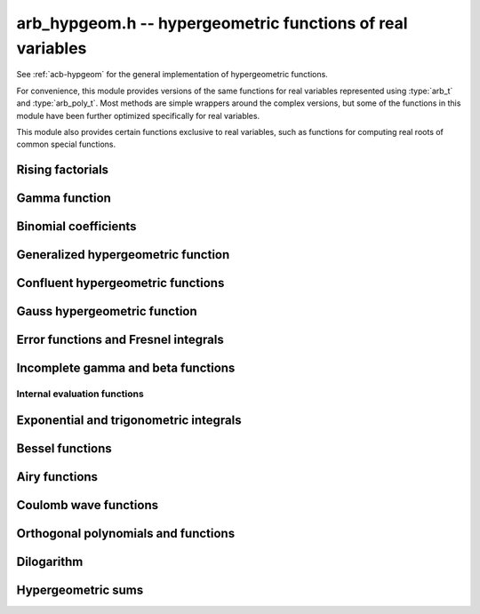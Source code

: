 .. _arb-hypgeom:

**arb_hypgeom.h** -- hypergeometric functions of real variables
==================================================================================

See :ref:`acb-hypgeom` for the general implementation of hypergeometric functions.

For convenience, this module provides versions of the same functions
for real variables
represented using :type:`arb_t` and :type:`arb_poly_t`.
Most methods are simple wrappers
around the complex versions,
but some of the functions in this module have been further optimized
specifically for real variables.

This module also provides certain functions exclusive to real variables,
such as functions for computing real roots of common special functions.

Rising factorials
-------------------------------------------------------------------------------

.. function:: void _arb_hypgeom_rising_coeffs_1(ulong * c, ulong k, slong n)
              void _arb_hypgeom_rising_coeffs_2(ulong * c, ulong k, slong n)
              void _arb_hypgeom_rising_coeffs_fmpz(fmpz * c, ulong k, slong n)

    Sets *c* to the coefficients of the rising factorial polynomial
    `(X+k)_n`. The *1* and *2* versions respectively
    compute single-word and double-word coefficients, without checking for
    overflow, while the *fmpz* version allows arbitrarily large coefficients.
    These functions are mostly intended for internal use; the *fmpz* version
    does not use an asymptotically fast algorithm.
    The degree *n* must be at least 2.

.. function:: void arb_hypgeom_rising_ui_forward(arb_t res, const arb_t x, ulong n, slong prec)
              void arb_hypgeom_rising_ui_bs(arb_t res, const arb_t x, ulong n, slong prec)
              void arb_hypgeom_rising_ui_rs(arb_t res, const arb_t x, ulong n, ulong m, slong prec)
              void arb_hypgeom_rising_ui_rec(arb_t res, const arb_t x, ulong n, slong prec)
              void arb_hypgeom_rising_ui(arb_t res, const arb_t x, ulong n, slong prec)
              void arb_hypgeom_rising(arb_t res, const arb_t x, const arb_t n, slong prec)

    Computes the rising factorial `(x)_n`.

    The *forward* version uses the forward recurrence.
    The *bs* version uses binary splitting.
    The *rs* version uses rectangular splitting. It takes an extra tuning
    parameter *m* which can be set to zero to choose automatically.
    The *rec* version chooses an algorithm automatically, avoiding
    use of the gamma function (so that it can be used in the computation
    of the gamma function).
    The default versions (*rising_ui* and *rising_ui*) choose an algorithm
    automatically and may additionally fall back on the gamma function.

.. function:: void arb_hypgeom_rising_ui_jet_powsum(arb_ptr res, const arb_t x, ulong n, slong len, slong prec)
              void arb_hypgeom_rising_ui_jet_bs(arb_ptr res, const arb_t x, ulong n, slong len, slong prec)
              void arb_hypgeom_rising_ui_jet_rs(arb_ptr res, const arb_t x, ulong n, ulong m, slong len, slong prec)
              void arb_hypgeom_rising_ui_jet(arb_ptr res, const arb_t x, ulong n, slong len, slong prec)

    Computes the jet of the rising factorial `(x)_n`, truncated to length *len*.
    In other words, constructs the polynomial `(X + x)_n \in \mathbb{R}[X]`,
    truncated if `\operatorname{len} < n + 1` (and zero-extended
    if `\operatorname{len} > n + 1`).

    The *powsum* version computes the sequence of powers of *x* and forms integral
    linear combinations of these.
    The *bs* version uses binary splitting.
    The *rs* version uses rectangular splitting. It takes an extra tuning
    parameter *m* which can be set to zero to choose automatically.
    The default version chooses an algorithm automatically.

Gamma function
-------------------------------------------------------------------------------

.. function:: void _arb_hypgeom_gamma_stirling_term_bounds(slong * bound, const mag_t zinv, slong N)

    For `1 \le n < N`, sets *bound* to an exponent bounding the *n*-th term
    in the Stirling series for the gamma function, given a precomputed upper
    bound for `|z|^{-1}`. This function is intended for internal use and
    does not check for underflow or underflow in the exponents.

.. function:: void arb_hypgeom_gamma_stirling_sum_horner(arb_t res, const arb_t z, slong N, slong prec)
              void arb_hypgeom_gamma_stirling_sum_improved(arb_t res, const arb_t z, slong N, slong K, slong prec)

    Sets *res* to the final sum in the Stirling series for the gamma function
    truncated before the term with index *N*, i.e. computes
    `\sum_{n=1}^{N-1} B_{2n} / (2n(2n-1) z^{2n-1})`.
    The *horner* version uses Horner scheme with gradual precision adjustments.
    The *improved* version uses rectangular splitting for the low-index
    terms and reexpands the high-index terms as hypergeometric polynomials,
    using a splitting parameter *K* (which can be set to 0 to use a default
    value).

.. function:: void arb_hypgeom_gamma_stirling(arb_t res, const arb_t x, int reciprocal, slong prec)

    Sets *res* to the gamma function of *x* computed using the Stirling
    series together with argument reduction. If *reciprocal* is set,
    the reciprocal gamma function is computed instead.

.. function:: int arb_hypgeom_gamma_taylor(arb_t res, const arb_t x,int reciprocal,  slong prec)

    Attempts to compute the gamma function of *x* using Taylor series
    together with argument reduction. This is only supported if *x* and *prec*
    are both small enough. If successful, returns 1; otherwise, does nothing
    and returns 0. If *reciprocal* is set, the reciprocal gamma function is
    computed instead.

.. function:: void arb_hypgeom_gamma(arb_t res, const arb_t x, slong prec)
              void arb_hypgeom_gamma_fmpq(arb_t res, const fmpq_t x, slong prec)
              void arb_hypgeom_gamma_fmpz(arb_t res, const fmpz_t x, slong prec)

    Sets *res* to the gamma function of *x* computed using a default
    algorithm choice.

.. function:: void arb_hypgeom_rgamma(arb_t res, const arb_t x, slong prec)

    Sets *res* to the reciprocal gamma function of *x* computed using a default
    algorithm choice.

.. function:: void arb_hypgeom_lgamma(arb_t res, const arb_t x, slong prec)

    Sets *res* to the log-gamma function of *x* computed using a default
    algorithm choice.


Binomial coefficients
-------------------------------------------------------------------------------

.. function:: void arb_hypgeom_central_bin_ui(arb_t res, ulong n, slong prec)

    Computes the central binomial coefficient `{2n \choose n}`.

Generalized hypergeometric function
-------------------------------------------------------------------------------

.. function:: void arb_hypgeom_pfq(arb_t res, arb_srcptr a, slong p, arb_srcptr b, slong q, const arb_t z, int regularized, slong prec)

    Computes the generalized hypergeometric function `{}_pF_{q}(z)`,
    or the regularized version if *regularized* is set.

Confluent hypergeometric functions
-------------------------------------------------------------------------------

.. function:: void arb_hypgeom_0f1(arb_t res, const arb_t a, const arb_t z, int regularized, slong prec)

    Computes the confluent hypergeometric limit function
    `{}_0F_1(a,z)`, or `\frac{1}{\Gamma(a)} {}_0F_1(a,z)` if *regularized*
    is set.

.. function:: void arb_hypgeom_m(arb_t res, const arb_t a, const arb_t b, const arb_t z, int regularized, slong prec)

    Computes the confluent hypergeometric function
    `M(a,b,z) = {}_1F_1(a,b,z)`, or
    `\mathbf{M}(a,b,z) = \frac{1}{\Gamma(b)} {}_1F_1(a,b,z)` if *regularized* is set.

.. function:: void arb_hypgeom_1f1(arb_t res, const arb_t a, const arb_t b, const arb_t z, int regularized, slong prec)

    Alias for :func:`arb_hypgeom_m`.

.. function:: void arb_hypgeom_1f1_integration(arb_t res, const arb_t a, const arb_t b, const arb_t z, int regularized, slong prec)

    Computes the confluent hypergeometric function using numerical integration
    of the representation

    .. math ::

        {}_1F_1(a,b,z) = \frac{\Gamma(b)}{\Gamma(a) \Gamma(b-a)} \int_0^1 e^{zt} t^{a-1} (1-t)^{b-a-1} dt.

    This algorithm can be useful if the parameters are large. This will currently
    only return a finite enclosure if `a \ge 1` and `b - a \ge 1`.

.. function:: void arb_hypgeom_u(arb_t res, const arb_t a, const arb_t b, const arb_t z, slong prec)

    Computes the confluent hypergeometric function `U(a,b,z)`.

.. function:: void arb_hypgeom_u_integration(arb_t res, const arb_t a, const arb_t b, const arb_t z, int regularized, slong prec)

    Computes the confluent hypergeometric function `U(a,b,z)` using numerical integration
    of the representation

    .. math ::

        U(a,b,z) = \frac{1}{\Gamma(a)} \int_0^{\infty} e^{-zt} t^{a-1} (1+t)^{b-a-1} dt.

    This algorithm can be useful if the parameters are large. This will currently
    only return a finite enclosure if `a \ge 1` and `z > 0`.

Gauss hypergeometric function
-------------------------------------------------------------------------------

.. function:: void arb_hypgeom_2f1(arb_t res, const arb_t a, const arb_t b, const arb_t c, const arb_t z, int regularized, slong prec)

    Computes the Gauss hypergeometric function
    `{}_2F_1(a,b,c,z)`, or
    `\mathbf{F}(a,b,c,z) = \frac{1}{\Gamma(c)} {}_2F_1(a,b,c,z)`
    if *regularized* is set.

    Additional evaluation flags can be passed via the *regularized*
    argument; see :func:`acb_hypgeom_2f1` for documentation.

.. function:: void arb_hypgeom_2f1_integration(arb_t res, const arb_t a, const arb_t b, const arb_t z, int regularized, slong prec)

    Computes the Gauss hypergeometric function using numerical integration
    of the representation

    .. math ::

        {}_2F_1(a,b,c,z) = \frac{\Gamma(a)}{\Gamma(b) \Gamma(c-b)} \int_0^1 t^{b-1} (1-t)^{c-b-1} (1-zt)^{-a} dt.

    This algorithm can be useful if the parameters are large. This will currently
    only return a finite enclosure if `b \ge 1` and `c - b \ge 1` and
    `z < 1`, possibly with *a* and *b* exchanged.


Error functions and Fresnel integrals
-------------------------------------------------------------------------------

.. function:: void arb_hypgeom_erf(arb_t res, const arb_t z, slong prec)

    Computes the error function `\operatorname{erf}(z)`.

.. function:: void _arb_hypgeom_erf_series(arb_ptr res, arb_srcptr z, slong zlen, slong len, slong prec)
              void arb_hypgeom_erf_series(arb_poly_t res, const arb_poly_t z, slong len, slong prec)

    Computes the error function of the power series *z*,
    truncated to length *len*.

.. function:: void arb_hypgeom_erfc(arb_t res, const arb_t z, slong prec)

    Computes the complementary error function
    `\operatorname{erfc}(z) = 1 - \operatorname{erf}(z)`.
    This function avoids catastrophic cancellation for large positive *z*.

.. function:: void _arb_hypgeom_erfc_series(arb_ptr res, arb_srcptr z, slong zlen, slong len, slong prec)
              void arb_hypgeom_erfc_series(arb_poly_t res, const arb_poly_t z, slong len, slong prec)

    Computes the complementary error function of the power series *z*,
    truncated to length *len*.

.. function:: void arb_hypgeom_erfi(arb_t res, const arb_t z, slong prec)

    Computes the imaginary error function
    `\operatorname{erfi}(z) = -i\operatorname{erf}(iz)`.

.. function:: void _arb_hypgeom_erfi_series(arb_ptr res, arb_srcptr z, slong zlen, slong len, slong prec)
              void arb_hypgeom_erfi_series(arb_poly_t res, const arb_poly_t z, slong len, slong prec)

    Computes the imaginary error function of the power series *z*,
    truncated to length *len*.

.. function:: void arb_hypgeom_erfinv(arb_t res, const arb_t z, slong prec)
              void arb_hypgeom_erfcinv(arb_t res, const arb_t z, slong prec)

    Computes the inverse error function `\operatorname{erf}^{-1}(z)`
    or inverse complementary error function `\operatorname{erfc}^{-1}(z)`.

.. function:: void arb_hypgeom_fresnel(arb_t res1, arb_t res2, const arb_t z, int normalized, slong prec)

    Sets *res1* to the Fresnel sine integral `S(z)` and *res2* to
    the Fresnel cosine integral `C(z)`. Optionally, just a single function
    can be computed by passing *NULL* as the other output variable.
    The definition `S(z) = \int_0^z \sin(t^2) dt` is used if *normalized* is 0,
    and `S(z) = \int_0^z \sin(\tfrac{1}{2} \pi t^2) dt` is used if
    *normalized* is 1 (the latter is the Abramowitz & Stegun convention).
    `C(z)` is defined analogously.

.. function:: void _arb_hypgeom_fresnel_series(arb_ptr res1, arb_ptr res2, arb_srcptr z, slong zlen, int normalized, slong len, slong prec)
              void arb_hypgeom_fresnel_series(arb_poly_t res1, arb_poly_t res2, const arb_poly_t z, int normalized, slong len, slong prec)

    Sets *res1* to the Fresnel sine integral and *res2* to the Fresnel
    cosine integral of the power series *z*, truncated to length *len*.
    Optionally, just a single function can be computed by passing *NULL*
    as the other output variable.

Incomplete gamma and beta functions
-------------------------------------------------------------------------------

.. function:: void arb_hypgeom_gamma_upper(arb_t res, const arb_t s, const arb_t z, int regularized, slong prec)

    If *regularized* is 0, computes the upper incomplete gamma function
    `\Gamma(s,z)`.

    If *regularized* is 1, computes the regularized upper incomplete
    gamma function `Q(s,z) = \Gamma(s,z) / \Gamma(s)`.

    If *regularized* is 2, computes the generalized exponential integral
    `z^{-s} \Gamma(s,z) = E_{1-s}(z)` instead (this option is mainly
    intended for internal use; :func:`arb_hypgeom_expint` is the intended
    interface for computing the exponential integral).

.. function:: void arb_hypgeom_gamma_upper_integration(arb_t res, const arb_t s, const arb_t z, int regularized, slong prec)

    Computes the upper incomplete gamma function using numerical
    integration.

.. function:: void _arb_hypgeom_gamma_upper_series(arb_ptr res, const arb_t s, arb_srcptr z, slong zlen, int regularized, slong n, slong prec)
              void arb_hypgeom_gamma_upper_series(arb_poly_t res, const arb_t s, const arb_poly_t z, int regularized, slong n, slong prec)

    Sets *res* to an upper incomplete gamma function where *s* is
    a constant and *z* is a power series, truncated to length *n*.
    The *regularized* argument has the same interpretation as in
    :func:`arb_hypgeom_gamma_upper`.

.. function:: void arb_hypgeom_gamma_lower(arb_t res, const arb_t s, const arb_t z, int regularized, slong prec)

    If *regularized* is 0, computes the lower incomplete gamma function
    `\gamma(s,z) = \frac{z^s}{s} {}_1F_1(s, s+1, -z)`.

    If *regularized* is 1, computes the regularized lower incomplete
    gamma function `P(s,z) = \gamma(s,z) / \Gamma(s)`.

    If *regularized* is 2, computes a further regularized lower incomplete
    gamma function `\gamma^{*}(s,z) = z^{-s} P(s,z)`.

.. function:: void _arb_hypgeom_gamma_lower_series(arb_ptr res, const arb_t s, arb_srcptr z, slong zlen, int regularized, slong n, slong prec)
              void arb_hypgeom_gamma_lower_series(arb_poly_t res, const arb_t s, const arb_poly_t z, int regularized, slong n, slong prec)

    Sets *res* to an lower incomplete gamma function where *s* is
    a constant and *z* is a power series, truncated to length *n*.
    The *regularized* argument has the same interpretation as in
    :func:`arb_hypgeom_gamma_lower`.

.. function:: void arb_hypgeom_beta_lower(arb_t res, const arb_t a, const arb_t b, const arb_t z, int regularized, slong prec)

    Computes the (lower) incomplete beta function, defined by
    `B(a,b;z) = \int_0^z t^{a-1} (1-t)^{b-1}`,
    optionally the regularized incomplete beta function
    `I(a,b;z) = B(a,b;z) / B(a,b;1)`.

.. function:: void _arb_hypgeom_beta_lower_series(arb_ptr res, const arb_t a, const arb_t b, arb_srcptr z, slong zlen, int regularized, slong n, slong prec)
              void arb_hypgeom_beta_lower_series(arb_poly_t res, const arb_t a, const arb_t b, const arb_poly_t z, int regularized, slong n, slong prec)

    Sets *res* to the lower incomplete beta function `B(a,b;z)` (optionally
    the regularized version `I(a,b;z)`) where *a* and *b* are constants
    and *z* is a power series, truncating the result to length *n*.
    The underscore method requires positive lengths and does not support
    aliasing.


Internal evaluation functions
................................................................................

.. function:: void _arb_hypgeom_gamma_lower_sum_rs_1(arb_t res, ulong p, ulong q, const arb_t z, slong N, slong prec)

    Computes `\sum_{k=0}^{N-1} z^k / (a)_k` where `a = p/q` using
    rectangular splitting. It is assumed that `p + qN` fits in a limb.

.. function:: void _arb_hypgeom_gamma_upper_sum_rs_1(arb_t res, ulong p, ulong q, const arb_t z, slong N, slong prec)

    Computes `\sum_{k=0}^{N-1} (a)_k / z^k` where `a = p/q` using
    rectangular splitting. It is assumed that `p + qN` fits in a limb.

.. function:: slong _arb_hypgeom_gamma_upper_fmpq_inf_choose_N(mag_t err, const fmpq_t a, const arb_t z, const mag_t abs_tol)

    Returns number of terms *N* and sets *err* to the truncation error for evaluating
    `\Gamma(a,z)` using the asymptotic series at infinity, targeting an absolute
    tolerance of *abs_tol*. The error may be set to *err* if the tolerance
    cannot be achieved. Assumes that *z* is positive.

.. function:: void _arb_hypgeom_gamma_upper_fmpq_inf_bsplit(arb_t res, const fmpq_t a, const arb_t z, slong N, slong prec)

    Sets *res* to the approximation of `\Gamma(a,z)` obtained by truncating
    the asymptotic series at infinity before term *N*.
    The truncation error bound has to be added separately.

.. function:: slong _arb_hypgeom_gamma_lower_fmpq_0_choose_N(mag_t err, const fmpq_t a, const arb_t z, const mag_t abs_tol)

    Returns number of terms *N* and sets *err* to the truncation error for evaluating
    `\gamma(a,z)` using the Taylor series at zero, targeting an absolute
    tolerance of *abs_tol*. Assumes that *z* is positive.

.. function:: void _arb_hypgeom_gamma_lower_fmpq_0_bsplit(arb_t res, const fmpq_t a, const arb_t z, slong N, slong prec)

    Sets *res* to the approximation of `\gamma(a,z)` obtained by truncating
    the Taylor series at zero before term *N*.
    The truncation error bound has to be added separately.

.. function:: slong _arb_hypgeom_gamma_upper_singular_si_choose_N(mag_t err, slong n, const arb_t z, const mag_t abs_tol)

    Returns number of terms *N* and sets *err* to the truncation error for evaluating
    `\Gamma(-n,z)` using the Taylor series at zero, targeting an absolute
    tolerance of *abs_tol*.

.. function:: void _arb_hypgeom_gamma_upper_singular_si_bsplit(arb_t res, slong n, const arb_t z, slong N, slong prec)

    Sets *res* to the approximation of `\Gamma(-n,z)` obtained by truncating
    the Taylor series at zero before term *N*.
    The truncation error bound has to be added separately.

.. function:: void _arb_gamma_upper_fmpq_step_bsplit(arb_t Gz1, const fmpq_t a, const arb_t z0, const arb_t z1, const arb_t Gz0, const arb_t expmz0, const mag_t abs_tol, slong prec)

    Given *Gz0* and *expmz0* representing the values `\Gamma(a,z_0)` and `\exp(-z_0)`,
    computes `\Gamma(a,z_1)` using the Taylor series at `z_0` evaluated
    using binary splitting,
    targeting an absolute error of *abs_tol*.
    Assumes that `z_0` and `z_1` are positive.

Exponential and trigonometric integrals
-------------------------------------------------------------------------------

.. function:: void arb_hypgeom_expint(arb_t res, const arb_t s, const arb_t z, slong prec)

    Computes the generalized exponential integral `E_s(z)`.

.. function:: void arb_hypgeom_ei(arb_t res, const arb_t z, slong prec)

    Computes the exponential integral `\operatorname{Ei}(z)`.

.. function:: void _arb_hypgeom_ei_series(arb_ptr res, arb_srcptr z, slong zlen, slong len, slong prec)
              void arb_hypgeom_ei_series(arb_poly_t res, const arb_poly_t z, slong len, slong prec)

    Computes the exponential integral of the power series *z*,
    truncated to length *len*.

.. function:: void _arb_hypgeom_si_asymp(arb_t res, const arb_t z, slong N, slong prec)
              void _arb_hypgeom_si_1f2(arb_t res, const arb_t z, slong N, slong wp, slong prec)
              void arb_hypgeom_si(arb_t res, const arb_t z, slong prec)

    Computes the sine integral `\operatorname{Si}(z)`.

.. function:: void _arb_hypgeom_si_series(arb_ptr res, arb_srcptr z, slong zlen, slong len, slong prec)
              void arb_hypgeom_si_series(arb_poly_t res, const arb_poly_t z, slong len, slong prec)

    Computes the sine integral of the power series *z*,
    truncated to length *len*.

.. function:: void arb_hypgeom_ci(arb_t res, const arb_t z, slong prec)

    Computes the cosine integral `\operatorname{Ci}(z)`.
    The result is indeterminate if `z < 0` since the value of the function would be complex.

.. function:: void _arb_hypgeom_ci_series(arb_ptr res, arb_srcptr z, slong zlen, slong len, slong prec)
              void arb_hypgeom_ci_series(arb_poly_t res, const arb_poly_t z, slong len, slong prec)

    Computes the cosine integral of the power series *z*,
    truncated to length *len*.

.. function:: void arb_hypgeom_shi(arb_t res, const arb_t z, slong prec)

    Computes the hyperbolic sine integral `\operatorname{Shi}(z) = -i \operatorname{Si}(iz)`.

.. function:: void _arb_hypgeom_shi_series(arb_ptr res, arb_srcptr z, slong zlen, slong len, slong prec)
              void arb_hypgeom_shi_series(arb_poly_t res, const arb_poly_t z, slong len, slong prec)

    Computes the hyperbolic sine integral of the power series *z*,
    truncated to length *len*.

.. function:: void arb_hypgeom_chi(arb_t res, const arb_t z, slong prec)

    Computes the hyperbolic cosine integral `\operatorname{Chi}(z)`.
    The result is indeterminate if `z < 0` since the value of the function would be complex.

.. function:: void _arb_hypgeom_chi_series(arb_ptr res, arb_srcptr z, slong zlen, slong len, slong prec)
              void arb_hypgeom_chi_series(arb_poly_t res, const arb_poly_t z, slong len, slong prec)

    Computes the hyperbolic cosine integral of the power series *z*,
    truncated to length *len*.

.. function:: void arb_hypgeom_li(arb_t res, const arb_t z, int offset, slong prec)

    If *offset* is zero, computes the logarithmic integral
    `\operatorname{li}(z) = \operatorname{Ei}(\log(z))`.

    If *offset* is nonzero, computes the offset logarithmic integral
    `\operatorname{Li}(z) = \operatorname{li}(z) - \operatorname{li}(2)`.

    The result is indeterminate if `z < 0` since the value of the function would be complex.

.. function:: void _arb_hypgeom_li_series(arb_ptr res, arb_srcptr z, slong zlen, int offset, slong len, slong prec)
              void arb_hypgeom_li_series(arb_poly_t res, const arb_poly_t z, int offset, slong len, slong prec)

    Computes the logarithmic integral (optionally the offset version)
    of the power series *z*, truncated to length *len*.

Bessel functions
-------------------------------------------------------------------------------

.. function:: void arb_hypgeom_bessel_j(arb_t res, const arb_t nu, const arb_t z, slong prec)

    Computes the Bessel function of the first kind `J_{\nu}(z)`.

.. function:: void arb_hypgeom_bessel_y(arb_t res, const arb_t nu, const arb_t z, slong prec)

    Computes the Bessel function of the second kind `Y_{\nu}(z)`.

.. function:: void arb_hypgeom_bessel_jy(arb_t res1, arb_t res2, const arb_t nu, const arb_t z, slong prec)

    Sets *res1* to `J_{\nu}(z)` and *res2* to `Y_{\nu}(z)`, computed
    simultaneously.

.. function:: void arb_hypgeom_bessel_i(arb_t res, const arb_t nu, const arb_t z, slong prec)

    Computes the modified Bessel function of the first kind
    `I_{\nu}(z) = z^{\nu} (iz)^{-\nu} J_{\nu}(iz)`.

.. function:: void arb_hypgeom_bessel_i_scaled(arb_t res, const arb_t nu, const arb_t z, slong prec)

    Computes the function `e^{-z} I_{\nu}(z)`.

.. function:: void arb_hypgeom_bessel_k(arb_t res, const arb_t nu, const arb_t z, slong prec)

    Computes the modified Bessel function of the second kind `K_{\nu}(z)`.

.. function:: void arb_hypgeom_bessel_k_scaled(arb_t res, const arb_t nu, const arb_t z, slong prec)

    Computes the function `e^{z} K_{\nu}(z)`.

.. function:: void arb_hypgeom_bessel_i_integration(arb_t res, const arb_t nu, const arb_t z, int scaled, slong prec)
              void arb_hypgeom_bessel_k_integration(arb_t res, const arb_t nu, const arb_t z, int scaled, slong prec)

    Computes the modified Bessel functions using numerical integration.

Airy functions
-------------------------------------------------------------------------------

.. function:: void arb_hypgeom_airy(arb_t ai, arb_t ai_prime, arb_t bi, arb_t bi_prime, const arb_t z, slong prec)

    Computes the Airy functions `(\operatorname{Ai}(z), \operatorname{Ai}'(z), \operatorname{Bi}(z), \operatorname{Bi}'(z))`
    simultaneously. Any of the four function values can be omitted by passing
    *NULL* for the unwanted output variables, speeding up the evaluation.

.. function:: void arb_hypgeom_airy_jet(arb_ptr ai, arb_ptr bi, const arb_t z, slong len, slong prec)

    Writes to *ai* and *bi* the respective Taylor expansions of the Airy functions
    at the point *z*, truncated to length *len*.
    Either of the outputs can be *NULL* to avoid computing that function.
    The variable *z* is not allowed to be aliased with the outputs.
    To simplify the implementation, this method does not compute the
    series expansions of the primed versions directly; these are
    easily obtained by computing one extra coefficient and differentiating
    the output with :func:`_arb_poly_derivative`.

.. function:: void _arb_hypgeom_airy_series(arb_ptr ai, arb_ptr ai_prime, arb_ptr bi, arb_ptr bi_prime, arb_srcptr z, slong zlen, slong len, slong prec)
              void arb_hypgeom_airy_series(arb_poly_t ai, arb_poly_t ai_prime, arb_poly_t bi, arb_poly_t bi_prime, const arb_poly_t z, slong len, slong prec)

    Computes the Airy functions evaluated at the power series *z*,
    truncated to length *len*. As with the other Airy methods, any of the
    outputs can be *NULL*.

.. function:: void arb_hypgeom_airy_zero(arb_t a, arb_t a_prime, arb_t b, arb_t b_prime, const fmpz_t n, slong prec)

    Computes the *n*-th real zero `a_n`, `a'_n`, `b_n`, or `b'_n`
    for the respective Airy function or Airy function derivative.
    Any combination of the four output variables can be *NULL*.
    The zeros are indexed by increasing magnitude, starting with
    `n = 1` to follow the convention in the literature.
    An index *n* that is not positive is invalid input.
    The implementation uses asymptotic expansions for the zeros
    [PS1991]_ together with the interval Newton method for refinement.

Coulomb wave functions
-------------------------------------------------------------------------------

.. function:: void arb_hypgeom_coulomb(arb_t F, arb_t G, const arb_t l, const arb_t eta, const arb_t z, slong prec)

    Writes to *F*, *G* the values of the respective
    Coulomb wave functions `F_{\ell}(\eta,z)` and `G_{\ell}(\eta,z)`.
    Either of the outputs can be *NULL*.

.. function:: void arb_hypgeom_coulomb_jet(arb_ptr F, arb_ptr G, const arb_t l, const arb_t eta, const arb_t z, slong len, slong prec)

    Writes to *F*, *G* the respective Taylor expansions of the
    Coulomb wave functions at the point *z*, truncated to length *len*.
    Either of the outputs can be *NULL*.

.. function:: void _arb_hypgeom_coulomb_series(arb_ptr F, arb_ptr G, const arb_t l, const arb_t eta, arb_srcptr z, slong zlen, slong len, slong prec)
              void arb_hypgeom_coulomb_series(arb_poly_t F, arb_poly_t G, const arb_t l, const arb_t eta, const arb_poly_t z, slong len, slong prec)

    Computes the Coulomb wave functions evaluated at the power series *z*,
    truncated to length *len*. Either of the outputs can be *NULL*.

Orthogonal polynomials and functions
-------------------------------------------------------------------------------

.. function:: void arb_hypgeom_chebyshev_t(arb_t res, const arb_t nu, const arb_t z, slong prec)
              void arb_hypgeom_chebyshev_u(arb_t res, const arb_t nu, const arb_t z, slong prec)
              void arb_hypgeom_jacobi_p(arb_t res, const arb_t n, const arb_t a, const arb_t b, const arb_t z, slong prec)
              void arb_hypgeom_gegenbauer_c(arb_t res, const arb_t n, const arb_t m, const arb_t z, slong prec)
              void arb_hypgeom_laguerre_l(arb_t res, const arb_t n, const arb_t m, const arb_t z, slong prec)
              void arb_hypgeom_hermite_h(arb_t res, const arb_t nu, const arb_t z, slong prec)

    Computes Chebyshev, Jacobi, Gegenbauer, Laguerre or Hermite polynomials,
    or their extensions to non-integer orders.

.. function:: void arb_hypgeom_legendre_p(arb_t res, const arb_t n, const arb_t m, const arb_t z, int type, slong prec)
              void arb_hypgeom_legendre_q(arb_t res, const arb_t n, const arb_t m, const arb_t z, int type, slong prec)

    Computes Legendre functions of the first and second kind.
    See :func:`acb_hypgeom_legendre_p` and :func:`acb_hypgeom_legendre_q`
    for definitions.

.. function:: void arb_hypgeom_legendre_p_ui_deriv_bound(mag_t dp, mag_t dp2, ulong n, const arb_t x, const arb_t x2sub1)

    Sets *dp* to an upper bound for `P'_n(x)` and *dp2* to an upper
    bound for `P''_n(x)` given *x* assumed to represent a real
    number with `|x| \le 1`. The variable *x2sub1* must contain
    the precomputed value `1-x^2` (or `x^2-1`). This method is used
    internally to bound the propagated error for Legendre polynomials.

.. function:: void arb_hypgeom_legendre_p_ui_zero(arb_t res, arb_t res_prime, ulong n, const arb_t x, slong K, slong prec)
              void arb_hypgeom_legendre_p_ui_one(arb_t res, arb_t res_prime, ulong n, const arb_t x, slong K, slong prec)
              void arb_hypgeom_legendre_p_ui_asymp(arb_t res, arb_t res_prime, ulong n, const arb_t x, slong K, slong prec)
              void arb_hypgeom_legendre_p_rec(arb_t res, arb_t res_prime, ulong n, const arb_t x, slong prec)
              void arb_hypgeom_legendre_p_ui(arb_t res, arb_t res_prime, ulong n, const arb_t x, slong prec)

    Evaluates the ordinary Legendre polynomial `P_n(x)`. If *res_prime* is
    non-NULL, simultaneously evaluates the derivative `P'_n(x)`.

    The overall algorithm is described in [JM2018]_.

    The versions *zero*, *one* respectively use the hypergeometric series
    expansions at `x = 0` and `x = 1` while the *asymp* version uses an
    asymptotic series on `(-1,1)` intended for large *n*. The parameter *K*
    specifies the exact number of expansion terms to use (if the series
    expansion truncated at this point does not give the exact polynomial,
    an error bound is computed automatically).
    The asymptotic expansion with error bounds is given in [Bog2012]_.
    The *rec* version uses the forward recurrence implemented using
    fixed-point arithmetic; it is only intended for the interval `(-1,1)`,
    moderate *n* and modest precision.

    The default version attempts to choose the best algorithm automatically.
    It also estimates the amount of cancellation in the hypergeometric series
    and increases the working precision to compensate, bounding the
    propagated error using derivative bounds.

.. function:: void arb_hypgeom_legendre_p_ui_root(arb_t res, arb_t weight, ulong n, ulong k, slong prec)

    Sets *res* to the *k*-th root of the Legendre polynomial `P_n(x)`.
    We index the roots in decreasing order

    .. math ::

        1 > x_0 > x_1 > \ldots > x_{n-1} > -1

    (which corresponds to ordering the roots of `P_n(\cos(\theta))`
    in order of increasing `\theta`).
    If *weight* is non-NULL, it is set to the weight corresponding
    to the node `x_k` for Gaussian quadrature on `[-1,1]`.
    Note that only `\lceil n / 2 \rceil` roots need to be computed,
    since the remaining roots are given by `x_k = -x_{n-1-k}`.

    We compute an enclosing interval using an asymptotic approximation followed
    by some number of Newton iterations, using the error bounds given
    in [Pet1999]_. If very high precision is requested, the root is
    subsequently refined using interval Newton steps with doubling working
    precision.

Dilogarithm
-------------------------------------------------------------------------------

.. function:: void arb_hypgeom_dilog(arb_t res, const arb_t z, slong prec)

    Computes the dilogarithm `\operatorname{Li}_2(z)`.

Hypergeometric sums
-------------------------------------------------------------------------------

.. function:: void arb_hypgeom_sum_fmpq_arb_forward(arb_t res, const fmpq * a, slong alen, const fmpq * b, slong blen, const arb_t z, int reciprocal, slong N, slong prec)
              void arb_hypgeom_sum_fmpq_arb_rs(arb_t res, const fmpq * a, slong alen, const fmpq * b, slong blen, const arb_t z, int reciprocal, slong N, slong prec)
              void arb_hypgeom_sum_fmpq_arb(arb_t res, const fmpq * a, slong alen, const fmpq * b, slong blen, const arb_t z, int reciprocal, slong N, slong prec)

    Sets *res* to the finite hypergeometric sum
    `\sum_{n=0}^{N-1} (\textbf{a})_n z^n / (\textbf{b})_n`
    where `\textbf{x}_n = (x_1)_n (x_2)_n \cdots`,
    given vectors of rational parameters *a* (of length *alen*)
    and *b* (of length *blen*).
    If *reciprocal* is set, replace `z` by `1 / z`.
    The *forward* version uses the forward recurrence, optimized by
    delaying divisions, the *rs* version
    uses rectangular splitting, and the default version uses
    an automatic algorithm choice.

.. function:: void arb_hypgeom_sum_fmpq_imag_arb_forward(arb_t res1, arb_t res2, const fmpq * a, slong alen, const fmpq * b, slong blen, const arb_t z, int reciprocal, slong N, slong prec)
              void arb_hypgeom_sum_fmpq_imag_arb_rs(arb_t res1, arb_t res2, const fmpq * a, slong alen, const fmpq * b, slong blen, const arb_t z, int reciprocal, slong N, slong prec)
              void arb_hypgeom_sum_fmpq_imag_arb_bs(arb_t res1, arb_t res2, const fmpq * a, slong alen, const fmpq * b, slong blen, const arb_t z, int reciprocal, slong N, slong prec)
              void arb_hypgeom_sum_fmpq_imag_arb(arb_t res1, arb_t res2, const fmpq * a, slong alen, const fmpq * b, slong blen, const arb_t z, int reciprocal, slong N, slong prec)

    Sets *res1* and *res2* to the real and imaginary part of the
    finite hypergeometric sum
    `\sum_{n=0}^{N-1} (\textbf{a})_n (i z)^n / (\textbf{b})_n`.
    If *reciprocal* is set, replace `z` by `1 / z`.
